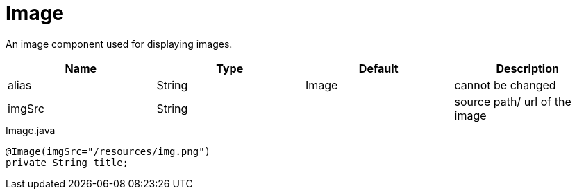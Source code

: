 [[view-config-annotation-image]]
= Image

[cols="4,^3,^3,10",options="header"]

An image component used for displaying images.

|=========================================================
| Name 					| Type 		| Default 		| Description

| alias 				| String 	| Image 		| cannot be changed
| imgSrc 				| String 	| 		 		| source path/ url of the image

|=========================================================


[source,java,indent=0]
[subs="verbatim,attributes"]
.Image.java
----
@Image(imgSrc="/resources/img.png")
private String title;
----
